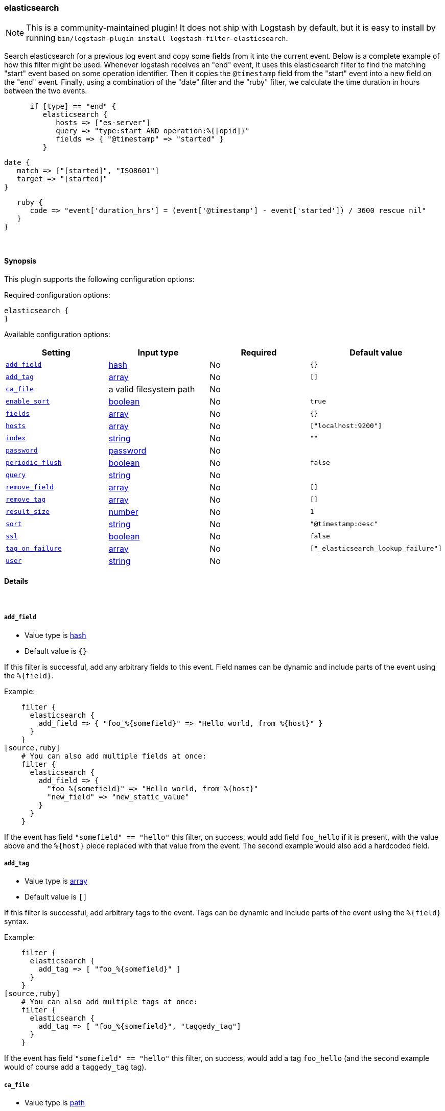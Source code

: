 [[plugins-filters-elasticsearch]]
=== elasticsearch

NOTE: This is a community-maintained plugin! It does not ship with Logstash by default, but it is easy to install by running `bin/logstash-plugin install logstash-filter-elasticsearch`.


Search elasticsearch for a previous log event and copy some fields from it
into the current event.  Below is a complete example of how this filter might
be used.  Whenever logstash receives an "end" event, it uses this elasticsearch
filter to find the matching "start" event based on some operation identifier.
Then it copies the `@timestamp` field from the "start" event into a new field on
the "end" event.  Finally, using a combination of the "date" filter and the
"ruby" filter, we calculate the time duration in hours between the two events.

[source,ruby]
      if [type] == "end" {
         elasticsearch {
            hosts => ["es-server"]
            query => "type:start AND operation:%{[opid]}"
            fields => { "@timestamp" => "started" }
         }

         date {
            match => ["[started]", "ISO8601"]
            target => "[started]"
         }

         ruby {
            code => "event['duration_hrs'] = (event['@timestamp'] - event['started']) / 3600 rescue nil"
         }
      }


&nbsp;

==== Synopsis

This plugin supports the following configuration options:

Required configuration options:

[source,json]
--------------------------
elasticsearch {
}
--------------------------



Available configuration options:

[cols="<,<,<,<m",options="header",]
|=======================================================================
|Setting |Input type|Required|Default value
| <<plugins-filters-elasticsearch-add_field>> |<<hash,hash>>|No|`{}`
| <<plugins-filters-elasticsearch-add_tag>> |<<array,array>>|No|`[]`
| <<plugins-filters-elasticsearch-ca_file>> |a valid filesystem path|No|
| <<plugins-filters-elasticsearch-enable_sort>> |<<boolean,boolean>>|No|`true`
| <<plugins-filters-elasticsearch-fields>> |<<array,array>>|No|`{}`
| <<plugins-filters-elasticsearch-hosts>> |<<array,array>>|No|`["localhost:9200"]`
| <<plugins-filters-elasticsearch-index>> |<<string,string>>|No|`""`
| <<plugins-filters-elasticsearch-password>> |<<password,password>>|No|
| <<plugins-filters-elasticsearch-periodic_flush>> |<<boolean,boolean>>|No|`false`
| <<plugins-filters-elasticsearch-query>> |<<string,string>>|No|
| <<plugins-filters-elasticsearch-remove_field>> |<<array,array>>|No|`[]`
| <<plugins-filters-elasticsearch-remove_tag>> |<<array,array>>|No|`[]`
| <<plugins-filters-elasticsearch-result_size>> |<<number,number>>|No|`1`
| <<plugins-filters-elasticsearch-sort>> |<<string,string>>|No|`"@timestamp:desc"`
| <<plugins-filters-elasticsearch-ssl>> |<<boolean,boolean>>|No|`false`
| <<plugins-filters-elasticsearch-tag_on_failure>> |<<array,array>>|No|`["_elasticsearch_lookup_failure"]`
| <<plugins-filters-elasticsearch-user>> |<<string,string>>|No|
|=======================================================================


==== Details

&nbsp;

[[plugins-filters-elasticsearch-add_field]]
===== `add_field` 

  * Value type is <<hash,hash>>
  * Default value is `{}`

If this filter is successful, add any arbitrary fields to this event.
Field names can be dynamic and include parts of the event using the `%{field}`.

Example:
[source,ruby]
    filter {
      elasticsearch {
        add_field => { "foo_%{somefield}" => "Hello world, from %{host}" }
      }
    }
[source,ruby]
    # You can also add multiple fields at once:
    filter {
      elasticsearch {
        add_field => {
          "foo_%{somefield}" => "Hello world, from %{host}"
          "new_field" => "new_static_value"
        }
      }
    }

If the event has field `"somefield" == "hello"` this filter, on success,
would add field `foo_hello` if it is present, with the
value above and the `%{host}` piece replaced with that value from the
event. The second example would also add a hardcoded field.

[[plugins-filters-elasticsearch-add_tag]]
===== `add_tag` 

  * Value type is <<array,array>>
  * Default value is `[]`

If this filter is successful, add arbitrary tags to the event.
Tags can be dynamic and include parts of the event using the `%{field}`
syntax.

Example:
[source,ruby]
    filter {
      elasticsearch {
        add_tag => [ "foo_%{somefield}" ]
      }
    }
[source,ruby]
    # You can also add multiple tags at once:
    filter {
      elasticsearch {
        add_tag => [ "foo_%{somefield}", "taggedy_tag"]
      }
    }

If the event has field `"somefield" == "hello"` this filter, on success,
would add a tag `foo_hello` (and the second example would of course add a `taggedy_tag` tag).

[[plugins-filters-elasticsearch-ca_file]]
===== `ca_file` 

  * Value type is <<path,path>>
  * There is no default value for this setting.

SSL Certificate Authority file

[[plugins-filters-elasticsearch-enable_sort]]
===== `enable_sort` 

  * Value type is <<boolean,boolean>>
  * Default value is `true`

Whether results should be sorted or not

[[plugins-filters-elasticsearch-fields]]
===== `fields` 

  * Value type is <<array,array>>
  * Default value is `{}`

Array of fields to copy from old event (found via elasticsearch) into new event

[[plugins-filters-elasticsearch-hosts]]
===== `hosts` 

  * Value type is <<array,array>>
  * Default value is `["localhost:9200"]`

List of elasticsearch hosts to use for querying.

[[plugins-filters-elasticsearch-index]]
===== `index` 

  * Value type is <<string,string>>
  * Default value is `""`

Comma-delimited list of index names to search; use `_all` or empty string to perform the operation on all indices

[[plugins-filters-elasticsearch-password]]
===== `password` 

  * Value type is <<password,password>>
  * There is no default value for this setting.

Basic Auth - password

[[plugins-filters-elasticsearch-periodic_flush]]
===== `periodic_flush` 

  * Value type is <<boolean,boolean>>
  * Default value is `false`

Call the filter flush method at regular interval.
Optional.

[[plugins-filters-elasticsearch-query]]
===== `query` 

  * Value type is <<string,string>>
  * There is no default value for this setting.

Elasticsearch query string. Read the Elasticsearch query string documentation
for more info at: https://www.elastic.co/guide/en/elasticsearch/reference/master/query-dsl-query-string-query.html#query-string-syntax

[[plugins-filters-elasticsearch-remove_field]]
===== `remove_field` 

  * Value type is <<array,array>>
  * Default value is `[]`

If this filter is successful, remove arbitrary fields from this event.
Fields names can be dynamic and include parts of the event using the %{field}
Example:
[source,ruby]
    filter {
      elasticsearch {
        remove_field => [ "foo_%{somefield}" ]
      }
    }
[source,ruby]
    # You can also remove multiple fields at once:
    filter {
      elasticsearch {
        remove_field => [ "foo_%{somefield}", "my_extraneous_field" ]
      }
    }

If the event has field `"somefield" == "hello"` this filter, on success,
would remove the field with name `foo_hello` if it is present. The second
example would remove an additional, non-dynamic field.

[[plugins-filters-elasticsearch-remove_tag]]
===== `remove_tag` 

  * Value type is <<array,array>>
  * Default value is `[]`

If this filter is successful, remove arbitrary tags from the event.
Tags can be dynamic and include parts of the event using the `%{field}`
syntax.

Example:
[source,ruby]
    filter {
      elasticsearch {
        remove_tag => [ "foo_%{somefield}" ]
      }
    }
[source,ruby]
    # You can also remove multiple tags at once:
    filter {
      elasticsearch {
        remove_tag => [ "foo_%{somefield}", "sad_unwanted_tag"]
      }
    }

If the event has field `"somefield" == "hello"` this filter, on success,
would remove the tag `foo_hello` if it is present. The second example
would remove a sad, unwanted tag as well.

[[plugins-filters-elasticsearch-result_size]]
===== `result_size` 

  * Value type is <<number,number>>
  * Default value is `1`

How many results to return

[[plugins-filters-elasticsearch-sort]]
===== `sort` 

  * Value type is <<string,string>>
  * Default value is `"@timestamp:desc"`

Comma-delimited list of `<field>:<direction>` pairs that define the sort order

[[plugins-filters-elasticsearch-ssl]]
===== `ssl` 

  * Value type is <<boolean,boolean>>
  * Default value is `false`

SSL

[[plugins-filters-elasticsearch-tag_on_failure]]
===== `tag_on_failure` 

  * Value type is <<array,array>>
  * Default value is `["_elasticsearch_lookup_failure"]`

Tags the event on failure to look up geo information. This can be used in later analysis.

[[plugins-filters-elasticsearch-user]]
===== `user` 

  * Value type is <<string,string>>
  * There is no default value for this setting.

Basic Auth - username


